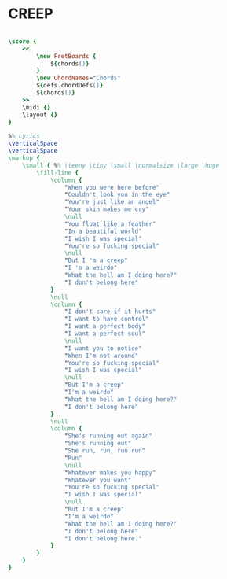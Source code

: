 * CREEP
  :PROPERTIES:
  :lyricsurl: "http://www.azlyrics.com/lyrics/radiohead/creepacoustic.html"
  :idyoutube: "XFkzRNyygfk"
  :remark:   "The G scale is the one used in the original version (Mark Veltzer,17/6/11)"
  :uuid:     "e9b74c60-97f6-11e0-86b8-0019d11e5a41"
  :completion: "5"
  :piece:    "Med. Ballad"
  :style:    "Rock"
  :poet:     "Radiohead"
  :composer: "Radiohead"
  :title:    "Creep"
  :doOwn:    True
  :doGuitar: True
  :END:


#+name: Own
#+header: :file creep_Own.eps
#+begin_src lilypond 

\score {
	<<
		\new FretBoards {
			${chords()}
		}
		\new ChordNames="Chords"
		${defs.chordDefs()}
		${chords()}
	>>
	\midi {}
	\layout {}
}

%% Lyrics
\verticalSpace
\verticalSpace
\markup {
	\small { %% \teeny \tiny \small \normalsize \large \huge
		\fill-line {
			\column {
				"When you were here before"
				"Couldn't look you in the eye"
				"You're just like an angel"
				"Your skin makes me cry"
				\null
				"You float like a feather"
				"In a beautiful world"
				"I wish I was special"
				"You're so fucking special"
				\null
				"But I 'm a creep"
				"I 'm a weirdo"
				"What the hell am I doing here?"
				"I don't belong here"
			}
			\null
			\column {
				"I don't care if it hurts"
				"I want to have control"
				"I want a perfect body"
				"I want a perfect soul"
				\null
				"I want you to notice"
				"When I'm not around"
				"You're so fucking special"
				"I wish I was special"
				\null
				"But I'm a creep"
				"I'm a weirdo"
				"What the hell am I doing here?"
				"I don't belong here"
			}
			\null
			\column {
				"She's running out again"
				"She's running out"
				"She run, run, run run"
				"Run"
				\null
				"Whatever makes you happy"
				"Whatever you want"
				"You're so fucking special"
				"I wish I was special"
				\null
				"But I'm a creep"
				"I'm a weirdo"
				"What the hell am I doing here?"
				"I don't belong here"
				"I don't belong here."
			}
		}
	}
}

#+end_src

